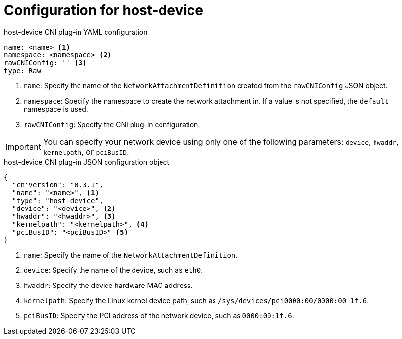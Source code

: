 // Module included in the following assemblies:
//

[id="nw-multus-host-device-object_{context}"]
= Configuration for host-device

// TODO - consider refactoring this into its own module as it is used
// by both ipvlan and bridge CNI plug-ins.

.host-device CNI plug-in YAML configuration
[source,yaml]
----
name: <name> <1>
namespace: <namespace> <2>
rawCNIConfig: '' <3>
type: Raw
----
<1> `name`: Specify the name of the `NetworkAttachmentDefinition` created from
the `rawCNIConfig` JSON object.

<2> `namespace`: Specify the namespace to create the network attachment in. If
a value is not specified, the `default` namespace is used.

<3> `rawCNIConfig`: Specify the CNI plug-in configuration.

IMPORTANT: You can specify your network device using only one of the following
parameters: `device`, `hwaddr`, `kernelpath`, or `pciBusID`.

.host-device CNI plug-in JSON configuration object
[source,json]
----
{
  "cniVersion": "0.3.1",
  "name": "<name>", <1>
  "type": "host-device",
  "device": "<device>", <2>
  "hwaddr": "<hwaddr>", <3>
  "kernelpath": "<kernelpath>", <4>
  "pciBusID": "<pciBusID>" <5>
}
----
<1> `name`: Specify the name of the `NetworkAttachmentDefinition`.

<2> `device`: Specify the name of the device, such as `eth0`.

<3> `hwaddr`: Specify the device hardware MAC address.

<4> `kernelpath`: Specify the Linux kernel device path, such as
`/sys/devices/pci0000:00/0000:00:1f.6`.

<5> `pciBusID`: Specify the PCI address of the network device, such as
`0000:00:1f.6`.
